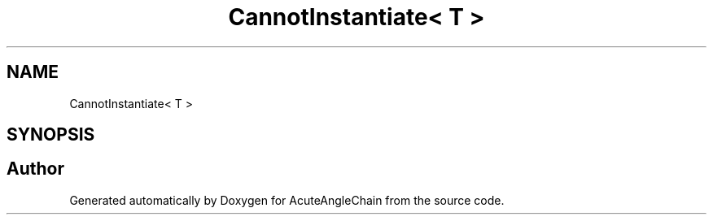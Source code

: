 .TH "CannotInstantiate< T >" 3 "Sun Jun 3 2018" "AcuteAngleChain" \" -*- nroff -*-
.ad l
.nh
.SH NAME
CannotInstantiate< T >
.SH SYNOPSIS
.br
.PP


.SH "Author"
.PP 
Generated automatically by Doxygen for AcuteAngleChain from the source code\&.
